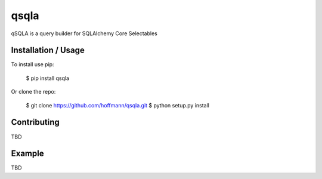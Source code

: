 qsqla
===============================


qSQLA is a query builder for SQLAlchemy Core Selectables 

Installation / Usage
--------------------

To install use pip:

    $ pip install qsqla


Or clone the repo:

    $ git clone https://github.com/hoffmann/qsqla.git
    $ python setup.py install

Contributing
------------

TBD

Example
-------

TBD


